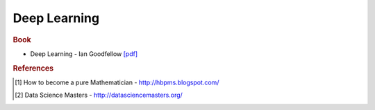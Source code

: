 .. _deep:

==============
Deep Learning
==============

.. contents:: :local:

.. rubric:: Book

- Deep Learning - Ian Goodfellow `[pdf] <https://github.com/kbalu99/kbalu99.github.io/blob/master/docs/_static/deep.pdf>`__

.. rubric:: References

.. [1] How to become a pure Mathematician - http://hbpms.blogspot.com/
.. [2] Data Science Masters - http://datasciencemasters.org/

